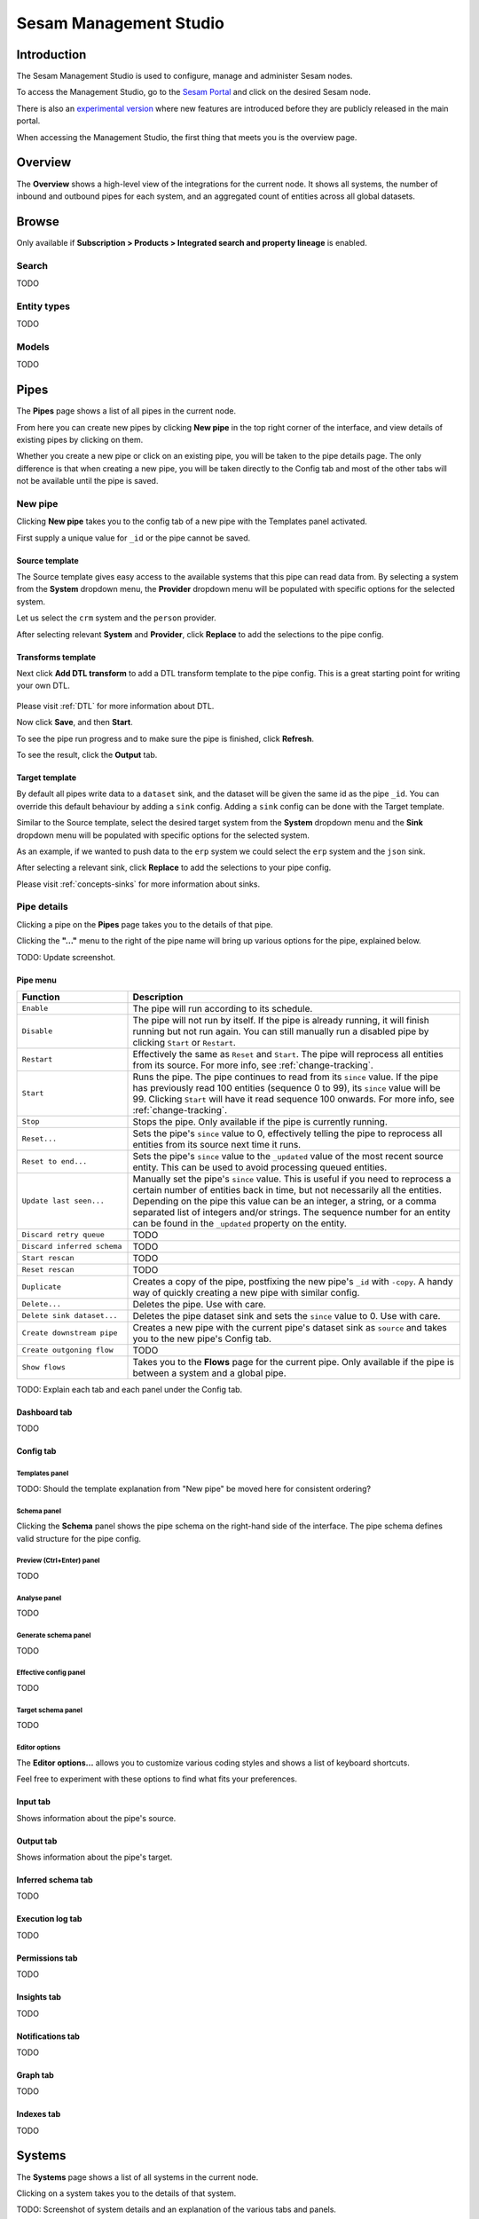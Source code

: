 .. _sesam-management-studio:

=======================
Sesam Management Studio
=======================

.. This chapter is getting pretty lengthy. Consider splitting up in seperate files.

Introduction
============

The Sesam Management Studio is used to configure, manage and administer Sesam nodes.

To access the Management Studio, go to the `Sesam Portal <https://portal.sesam.io>`_ and click on the desired Sesam node.

There is also an `experimental version <https://beta.portal.sesam.io/>`_  where new features are introduced before they are publicly released in the main portal.

When accessing the Management Studio, the first thing that meets you is the overview page.

Overview
========

The **Overview** shows a high-level view of the integrations for the current node.
It shows all systems, the number of inbound and outbound pipes for each system, and an aggregated count of entities across all global datasets.

.. image:: images/overview.png
    :width: 600px
    :align: center
    :alt: Overview

.. _management-studio-pipes:

Browse
======

Only available if **Subscription > Products > Integrated search and property lineage** is enabled.

Search
------

TODO

Entity types
------------

TODO

Models
------

TODO

Pipes
=====

The **Pipes** page shows a list of all pipes in the current node.

.. image:: images/pipes.png
    :width: 600px
    :align: center
    :alt: Pipes

From here you can create new pipes by clicking **New pipe** in the top right corner of the interface, and view details of existing pipes by clicking on them.

.. Would be nice to merge "New pipe" and "Pipe details" somehow and explain each part of the UI once and in proper sequence.

Whether you create a new pipe or click on an existing pipe, you will be taken to the pipe details page.
The only difference is that when creating a new pipe, you will be taken directly to the Config tab and most of the other tabs will not be available until the pipe is saved.

.. _management-studio-new-pipe:

New pipe
--------

Clicking **New pipe** takes you to the config tab of a new pipe with the Templates panel activated.

First supply a unique value for ``_id`` or the pipe cannot be saved.

 .. image:: images/new-pipe-1.png
    :width: 800px
    :align: center
    :alt: Generic pipe concept

Source template
^^^^^^^^^^^^^^^

The Source template gives easy access to the available systems that this pipe can read data from.
By selecting a system from the **System** dropdown menu, the **Provider** dropdown menu will be populated with specific options for the selected system.

Let us select the ``crm`` system and the ``person`` provider.

After selecting relevant **System** and **Provider**, click **Replace** to add the selections to the pipe config.

 .. image:: images/new-pipe-2.png
    :width: 800px
    :align: center
    :alt: Generic pipe concept

Transforms template
^^^^^^^^^^^^^^^^^^^

Next click **Add DTL transform** to add a DTL transform template to the pipe config. This is a great starting point for writing your own DTL.

  .. image:: images/new-pipe-3.png
    :width: 800px
    :align: center
    :alt: Generic pipe concept

Please visit :ref:`DTL` for more information about DTL.

Now click **Save**, and then **Start**.

To see the pipe run progress and to make sure the pipe is finished, click **Refresh**.

To see the result, click the **Output** tab.

Target template
^^^^^^^^^^^^^^^

By default all pipes write data to a ``dataset`` sink, and the dataset will be given the same id as the pipe ``_id``.
You can override this default behaviour by adding a ``sink`` config. Adding a ``sink`` config can be done with the Target template.

Similar to the Source template, select the desired target system from the **System** dropdown menu and the **Sink** dropdown menu will be populated with specific options for the selected system.

As an example, if we wanted to push data to the ``erp`` system we could select the ``erp`` system and the ``json`` sink.

After selecting a relevant sink, click **Replace** to add the selections to your pipe config.

Please visit :ref:`concepts-sinks` for more information about sinks.

Pipe details
------------

Clicking a pipe on the **Pipes** page takes you to the details of that pipe.

Clicking the **"..."** menu to the right of the pipe name will bring up various options for the pipe, explained below.

TODO: Update screenshot.

.. image:: images/pipesmenu.png
    :width: 600px
    :align: center
    :alt: PipesMenu

.. _management-studio-pipe-menu:

Pipe menu
^^^^^^^^^

.. list-table::
   :header-rows: 1
   :widths: 10, 30

   * - Function
     - Description

   * - ``Enable``
     - | The pipe will run according to its schedule.

   * - ``Disable``
     - | The pipe will not run by itself. If the pipe is already running, it will finish running but not run again. You can still manually run a disabled pipe by clicking ``Start`` or ``Restart``.

   * - ``Restart``
     - | Effectively the same as ``Reset`` and ``Start``. The pipe will reprocess all entities from its source. For more info, see :ref:`change-tracking`.

   * - ``Start``
     - | Runs the pipe. The pipe continues to read from its ``since`` value. If the pipe has previously read 100 entities (sequence 0 to 99), its ``since`` value will be 99. Clicking ``Start`` will have it read sequence 100 onwards. For more info, see :ref:`change-tracking`.

   * - ``Stop``
     - | Stops the pipe. Only available if the pipe is currently running.

   * - ``Reset...``
     - | Sets the pipe's ``since`` value to 0, effectively telling the pipe to reprocess all entities from its source next time it runs.

   * - ``Reset to end...``
     - | Sets the pipe's ``since`` value to the ``_updated`` value of the most recent source entity. This can be used to avoid processing queued entities.

   * - ``Update last seen...``
     - | Manually set the pipe's ``since`` value. This is useful if you need to reprocess a certain number of entities back in time, but not necessarily all the entities. Depending on the pipe this value can be an integer, a string, or a comma separated list of integers and/or strings. The sequence number for an entity can be found in the ``_updated`` property on the entity.

   * - ``Discard retry queue``
     - | TODO

   * - ``Discard inferred schema``
     - | TODO

   * - ``Start rescan``
     - | TODO

   * - ``Reset rescan``
     - | TODO

   * - ``Duplicate``
     - | Creates a copy of the pipe, postfixing the new pipe's ``_id`` with ``-copy``. A handy way of quickly creating a new pipe with similar config.

   * - ``Delete...``
     - | Deletes the pipe. Use with care.

   * - ``Delete sink dataset...``
     - | Deletes the pipe dataset sink and sets the ``since`` value to 0. Use with care.

   * - ``Create downstream pipe``
     - | Creates a new pipe with the current pipe's dataset sink as ``source`` and takes you to the new pipe's Config tab.

   * - ``Create outgoning flow``
     - | TODO

   * - ``Show flows``
     - | Takes you to the **Flows** page for the current pipe. Only available if the pipe is between a system and a global pipe.

TODO: Explain each tab and each panel under the Config tab.

Dashboard tab
^^^^^^^^^^^^^

TODO

Config tab
^^^^^^^^^^

Templates panel
~~~~~~~~~~~~~~~

TODO: Should the template explanation from "New pipe" be moved here for consistent ordering?

Schema panel
~~~~~~~~~~~~

Clicking the **Schema** panel shows the pipe schema on the right-hand side of the interface. The pipe schema defines valid structure for the pipe config.

.. image:: images/new-pipe-schema.png
    :width: 800px
    :align: center
    :alt: Schema

Preview (Ctrl+Enter) panel
~~~~~~~~~~~~~~~~~~~~~~~~~~

TODO

Analyse panel
~~~~~~~~~~~~~

TODO

Generate schema panel
~~~~~~~~~~~~~~~~~~~~~

TODO

Effective config panel
~~~~~~~~~~~~~~~~~~~~~~

TODO

Target schema panel
~~~~~~~~~~~~~~~~~~~

TODO

Editor options
~~~~~~~~~~~~~~

The **Editor options...** allows you to customize various coding styles and shows a list of keyboard shortcuts.

Feel free to experiment with these options to find what fits your preferences.

.. image:: images/new-pipe-editorpref.png
    :width: 800px
    :align: center
    :alt: EditorPreferences

Input tab
^^^^^^^^^

Shows information about the pipe's source.

Output tab
^^^^^^^^^^

Shows information about the pipe's target.

Inferred schema tab
^^^^^^^^^^^^^^^^^^^

TODO

Execution log tab
^^^^^^^^^^^^^^^^^

TODO

Permissions tab
^^^^^^^^^^^^^^^

TODO

Insights tab
^^^^^^^^^^^^

TODO

Notifications tab
^^^^^^^^^^^^^^^^^

TODO

Graph tab
^^^^^^^^^

TODO

Indexes tab
^^^^^^^^^^^

TODO

Systems
=======

The **Systems** page shows a list of all systems in the current node.

.. image:: images/systems.png
    :width: 600px
    :align: center
    :alt: Systems

.. _management-studio-flows:

Clicking on a system takes you to the details of that system.

TODO: Screenshot of system details and an explanation of the various tabs and panels.

You find seven tabs where you can manage permissions and secrets in addition to see status, see which pipes go in and out of system in graph tab and lastly get an overview.

As with pipes you can click **"..."** next to the system name and from this menu you can *duplicate* the current config or *delete* it.

Dashboard tab
-------------

TODO

Config tab
----------

TODO

Secrets tab
-----------

TODO

Permissions tab
---------------

TODO

Status tab
----------

TODO

Graph tab
---------

TODO

Overview tab
------------

TODO

Flows
=====
In Sesam, a *flow* can be defined as a collection of pipes on one path, either from a global to an endpoint or vice versa.

On the **Flows** page you can get information about a flow as a whole, whether any pipe is disabled/errored out, as well as you get a total number of queues in a flow, for example.

.. image:: images/dataflow.png
    :width: 600px
    :align: center
    :alt: Flows

Settings
========

Lastly, Sesam has Settings for both **Datahub** and your **Subscription**.

**Datahub** settings is for managing queues, logs and permissions for your node. It also manages variables for various systems and metadata settings.

.. image:: images/settings_datahub.png
    :width: 600px
    :align: center
    :alt: SettingsDatahub

**Subscription** settings is for managing for instance license, JWT token and Network configs.

.. image:: images/settings_subscription.png
    :width: 600px
    :align: center
    :alt: SettingsSubscription

User accounts
=============

In order to use the Management Studio you first need to log in with your user credentials. You can either
authenticate via a third party authentication provider (as for example Google or Azure), or create
a user-account directly in the Management Studio.

Your user-account is uniquely identified by the email-address. That means that it is possible to use multiple
authentication providers to log in as the same user, as long as the user credentials from the various authentication
providers contain the same email address.

This comes with a small caveat: If you create a user-account directly in the Management Studio you are not required
to verify that the email address you specify actually exists and that you own it. That basically means that anyone can
claim to own any email-address, including addresses that actually belongs to someone else.

On the other hand: most of the third party authentication providers supplies a verified email address.

To avoid someone else to be able to log in with your email-address, the first login with a verified email-address
will disable any unverified user credentials that has been previously used. All other settings on the existing user
account will be kept, though.
